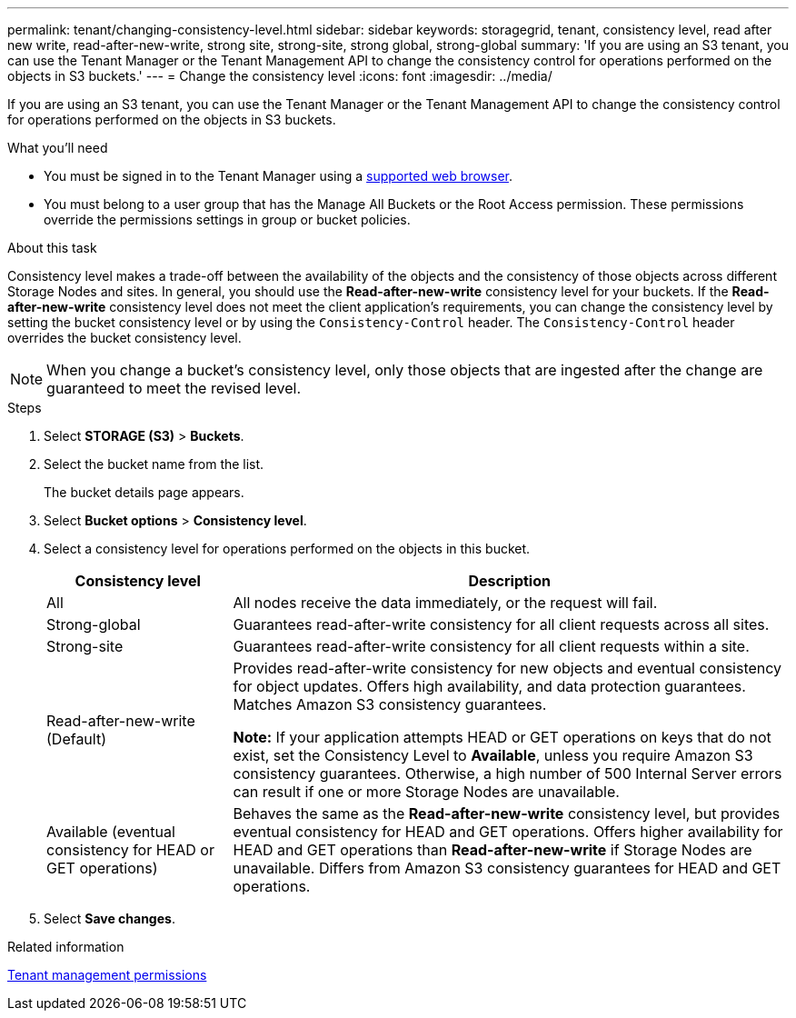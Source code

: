 ---
permalink: tenant/changing-consistency-level.html
sidebar: sidebar
keywords: storagegrid, tenant, consistency level, read after new write, read-after-new-write, strong site, strong-site, strong global, strong-global
summary: 'If you are using an S3 tenant, you can use the Tenant Manager or the Tenant Management API to change the consistency control for operations performed on the objects in S3 buckets.'
---
= Change the consistency level
:icons: font
:imagesdir: ../media/

[.lead]
If you are using an S3 tenant, you can use the Tenant Manager or the Tenant Management API to change the consistency control for operations performed on the objects in S3 buckets.

.What you'll need
* You must be signed in to the Tenant Manager using a xref:../admin/web-browser-requirements.adoc[supported web browser].
* You must belong to a user group that has the Manage All Buckets or the Root Access permission. These permissions override the permissions settings in group or bucket policies.

.About this task

Consistency level makes a trade-off between the availability of the objects and the consistency of those objects across different Storage Nodes and sites. In general, you should use the *Read-after-new-write* consistency level for your buckets. If the *Read-after-new-write* consistency level does not meet the client application's requirements, you can change the consistency level by setting the bucket consistency level or by using the `Consistency-Control` header. The `Consistency-Control` header overrides the bucket consistency level.

NOTE: When you change a bucket's consistency level, only those objects that are ingested after the change are guaranteed to meet the revised level.

.Steps
. Select *STORAGE (S3)* > *Buckets*.
. Select the bucket name from the list.
+
The bucket details page appears.

. Select *Bucket options* > *Consistency level*.

. Select a consistency level for operations performed on the objects in this bucket.
+
[cols="1a,3a" options="header"]
|===
| Consistency level| Description
a|
All
a|
All nodes receive the data immediately, or the request will fail.
a|
Strong-global
a|
Guarantees read-after-write consistency for all client requests across all sites.
a|
Strong-site
a|
Guarantees read-after-write consistency for all client requests within a site.
a|
Read-after-new-write (Default)
a|
Provides read-after-write consistency for new objects and eventual consistency for object updates. Offers high availability, and data protection guarantees. Matches Amazon S3 consistency guarantees.

*Note:* If your application attempts HEAD or GET operations on keys that do not exist, set the Consistency Level to *Available*, unless you require Amazon S3 consistency guarantees. Otherwise, a high number of 500 Internal Server errors can result if one or more Storage Nodes are unavailable.
a|
Available (eventual consistency for HEAD or GET operations)
a|
Behaves the same as the *Read-after-new-write* consistency level, but provides eventual consistency for HEAD and GET operations. Offers higher availability for HEAD and GET operations than *Read-after-new-write* if Storage Nodes are unavailable. Differs from Amazon S3 consistency guarantees for HEAD and GET operations.
|===

. Select *Save changes*.

.Related information

xref:tenant-management-permissions.adoc[Tenant management permissions]
